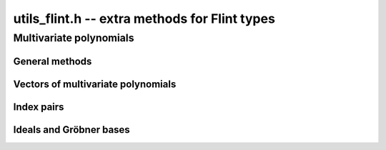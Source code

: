 .. _utils-flint:

**utils_flint.h** -- extra methods for Flint types
===============================================================================

Multivariate polynomials
-------------------------------------------------------------------------------

General methods
........................................................................

.. function:: void fmpz_mpoly_primitive_part(fmpz_mpoly_t res, const fmpz_mpoly_t f, const fmpz_mpoly_ctx_t ctx)

    Sets *res* to the primitive part of *f*, obtained by dividing
    out the content of all coefficients and normalizing the leading
    coefficient to be positive. The zero polynomial is unchanged.

Vectors of multivariate polynomials
........................................................................

.. type:: fmpz_mpoly_vec_struct

.. type:: fmpz_mpoly_vec_t

    A type holding a vector of :type:`fmpz_mpoly_t`.

.. macro::  fmpz_mpoly_vec_entry(vec, i)

    Macro for accessing the entry at position *i* in *vec*.

.. function:: void fmpz_mpoly_vec_init(fmpz_mpoly_vec_t vec, const fmpz_mpoly_ctx_t ctx)

    Initializes *vec* for use, setting it to the empty vector.

.. function::void fmpz_mpoly_vec_clear(fmpz_mpoly_vec_t vec, const fmpz_mpoly_ctx_t ctx)

    Clears *vec*, freeing its allocated memory.

.. function:: void fmpz_mpoly_vec_print(const fmpz_mpoly_vec_t vec, const fmpz_mpoly_ctx_t ctx)

    Prints *vec* to standard output.

.. function:: void fmpz_mpoly_vec_swap(fmpz_mpoly_vec_t x, fmpz_mpoly_vec_t y, const fmpz_mpoly_ctx_t ctx)

    Swaps *x* and *y* efficiently.

.. function:: void fmpz_mpoly_vec_fit_length(fmpz_mpoly_vec_t vec, slong len, const fmpz_mpoly_ctx_t ctx)

    Allocates room for *len* entries in *vec*.

.. function:: void fmpz_mpoly_vec_set(fmpz_mpoly_vec_t dest, const fmpz_mpoly_vec_t src, const fmpz_mpoly_ctx_t ctx)

    Sets *dest* to a copy of *src*.

.. function:: void fmpz_mpoly_vec_append(fmpz_mpoly_vec_t vec, const fmpz_mpoly_t f, const fmpz_mpoly_ctx_t ctx)

    Appends *f* to the end of *vec*.

.. function:: slong fmpz_mpoly_vec_insert_unique(fmpz_mpoly_vec_t vec, const fmpz_mpoly_t f, const fmpz_mpoly_ctx_t ctx)

    Inserts *f* without duplication into *vec* and returns its index.
    If this polynomial already exists, *vec* is unchanged. If this
    polynomial does not exist in *vec*, it is appended.

.. function:: void fmpz_mpoly_vec_set_length(fmpz_mpoly_vec_t vec, slong len, const fmpz_mpoly_ctx_t ctx)

    Sets the length of *vec* to *len*, truncating or zero-extending
    as needed.

.. function:: void fmpz_mpoly_vec_randtest_not_zero(fmpz_mpoly_vec_t vec, flint_rand_t state, slong len, slong poly_len, slong bits, ulong exp_bound, fmpz_mpoly_ctx_t ctx)

    Sets *vec* to a random vector with exactly *len* entries, all nonzero,
    with random parameters defined by *poly_len*, *bits* and *exp_bound*.

.. function:: void fmpz_mpoly_vec_set_primitive_unique(fmpz_mpoly_vec_t res, const fmpz_mpoly_vec_t src, const fmpz_mpoly_ctx_t ctx)

    Sets *res* to a vector containing all polynomials in *src* reduced
    to their primitive parts, without duplication. The zero polynomial
    is skipped if present. The output order is arbitrary.

Index pairs
........................................................................

.. type:: pair_t

    A pair of *slong* indices *a* and *b*.

.. type:: pairs_struct

.. type:: pairs_t

    A type holding a vector of :type:`pair_t`.

.. function:: void pairs_init(pairs_t vec)

    Initializes *vec* for use, setting it to the empty vector of pairs.

.. function:: void pairs_fit_length(pairs_t vec, slong len)

    Allocates space for *len* elements in *vec*.

.. function:: void pairs_clear(pairs_t vec)

    Frees *vec*.

.. function:: void pairs_append(pairs_t vec, slong i, slong j)

    Appends the pair `(i, j)` to the end of *vec*.

.. function:: void pairs_insert_unique(pairs_t vec, slong i, slong j)

    Inserts `(i, j)` without duplication into *vec*. If this pair
    already exists, *vec* is unchanged. If this pair does not exist
    in *vec*, it is appended.

Ideals and Gröbner bases
........................................................................

.. function:: void fmpz_mpoly_spoly(fmpz_mpoly_t res, const fmpz_mpoly_t f, const fmpz_mpoly_t g, const fmpz_mpoly_ctx_t ctx)

    Sets *res* to the *S*-polynomial of *f* and *g*, scaled to
    an integer polynomial by computing the LCM of the leading coefficients.

.. function:: void fmpz_mpoly_reduction_primitive_part(fmpz_mpoly_t res, const fmpz_mpoly_t f, const fmpz_mpoly_vec_t vec, const fmpz_mpoly_ctx_t ctx)

    Sets *res* to the primitive part of the reduction (remainder of multivariate
    quasidivision with remainder) with respect to the polynomials *vec*.

.. function:: int fmpz_mpoly_vec_is_groebner(const fmpz_mpoly_vec_t G, const fmpz_mpoly_vec_t F, const fmpz_mpoly_ctx_t ctx)

    If *F* is *NULL*, checks if *G* is a Gröbner basis. If *F* is not *NULL*,
    checks if *G* is a Gröbner basis for *I*.

.. function:: pair_t fmpz_mpoly_select_pop_pair(pairs_t pairs, const fmpz_mpoly_vec_t G, const fmpz_mpoly_ctx_t ctx)

    Given a vector *pairs* of indices `(i, j)` into *G*, selects one pair
    for elimination in Buchberger's algorithm. The pair is removed
    from *pairs* and returned.

.. function:: void fmpz_mpoly_buchberger_naive(fmpz_mpoly_vec_t G, const fmpz_mpoly_vec_t F, const fmpz_mpoly_ctx_t ctx)

    Sets *G* to a Gröbner basis for *F*, computed using
    a naive implementation of Buchberger's algorithm.

.. function:: int fmpz_mpoly_buchberger_naive_with_limits(fmpz_mpoly_vec_t G, const fmpz_mpoly_vec_t F, slong ideal_len_limit, slong poly_len_limit, slong poly_bits_limit, const fmpz_mpoly_ctx_t ctx)

    As :func:`fmpz_mpoly_buchberger_naive`, but halts if during the
    execution of Buchberger's algorithm the length of the
    ideal basis set exceeds *ideal_len_limit*, the length of any
    polynomial exceeds *poly_bits_limit*, or the size of the
    coefficients of any polynomial exceeds *poly_bits_limit*.
    Returns 1 for success and 0 for failure. On failure, *G* is
    a valid basis for *F* but it might not be a Gröbner basis.


.. raw:: latex

    \newpage

